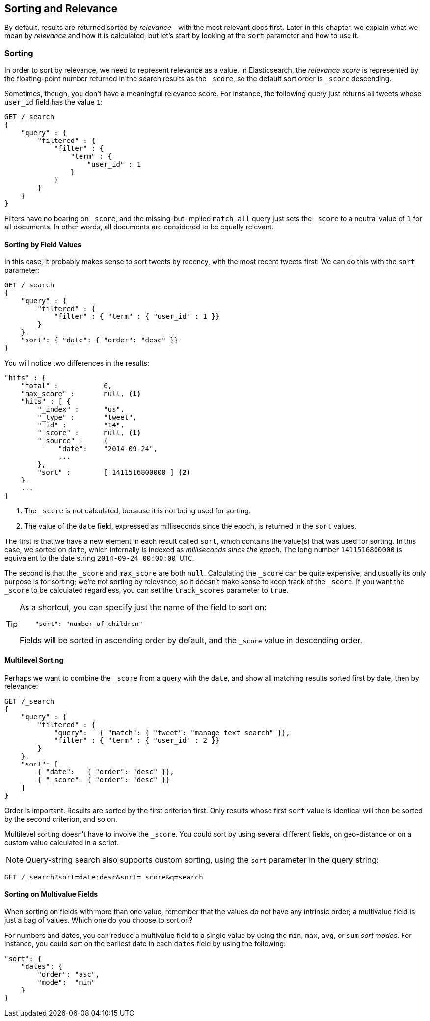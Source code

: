 [[sorting]]
== Sorting and Relevance

By default, results are returned sorted by _relevance_&#x2014;with the most
relevant docs first.((("sorting", "by relevance")))((("relevance", "sorting results by"))) Later in this chapter, we explain what we mean by
_relevance_ and how it is calculated, but let's start by looking at the `sort`
parameter and how to use it.

=== Sorting

In order to sort by relevance, we need to represent relevance as a value. In
Elasticsearch,  the _relevance score_ is represented by the floating-point
number returned in the search results as the `_score`, ((("relevance scores", "returned in search results score")))((("score", "relevance score of search results")))so the default sort
order is `_score` descending.

Sometimes, though, you don't have a meaningful relevance score. For instance,
the following query just returns all tweets whose `user_id` field has the
value `1`:

[source,js]
--------------------------------------------------
GET /_search
{
    "query" : {
        "filtered" : {
            "filter" : {
                "term" : {
                    "user_id" : 1
                }
            }
        }
    }
}
--------------------------------------------------

Filters have no bearing on `_score`, and the((("match_all query", "score as neutral 1")))((("filters", "score and"))) missing-but-implied `match_all`
query just sets the `_score` to a neutral value of `1` for all documents. In
other words, all documents are considered to be equally relevant.

==== Sorting by Field Values

In this case, it probably makes sense to sort tweets by recency, with the most
recent tweets first.((("sorting", "by field values")))((("fields", "sorting search results by field values")))((("sort parameter")))  We can do this with the `sort` parameter:

[source,js]
--------------------------------------------------
GET /_search
{
    "query" : {
        "filtered" : {
            "filter" : { "term" : { "user_id" : 1 }}
        }
    },
    "sort": { "date": { "order": "desc" }}
}
--------------------------------------------------
// SENSE: 056_Sorting/85_Sort_by_date.json

You will notice two differences in the results:

[source,js]
--------------------------------------------------
"hits" : {
    "total" :           6,
    "max_score" :       null, <1>
    "hits" : [ {
        "_index" :      "us",
        "_type" :       "tweet",
        "_id" :         "14",
        "_score" :      null, <1>
        "_source" :     {
             "date":    "2014-09-24",
             ...
        },
        "sort" :        [ 1411516800000 ] <2>
    },
    ...
}
--------------------------------------------------
<1> The `_score` is not calculated, because it is not being used for sorting.
<2> The value of the `date` field, expressed as milliseconds since the epoch,
    is returned in the `sort` values.

The first is that we have ((("date field", "sorting search results by")))a new element in each result called `sort`, which
contains the value(s) that was used for sorting.  In this case, we sorted on
`date`, which internally is((("milliseconds-since-the-epoch (date)"))) indexed as _milliseconds since the epoch_. The long
number `1411516800000` is equivalent to the date string `2014-09-24 00:00:00
UTC`.

The second is that the `_score` and `max_score` are both `null`. ((("score", "not calculating"))) Calculating
the `_score` can be quite expensive, and usually its only purpose is for
sorting; we're not sorting by relevance, so it doesn't make sense to keep
track of the `_score`.  If you want the `_score` to be calculated regardless,
you can set((("track_scores parameter"))) the `track_scores` parameter to `true`.

[TIP]
====
As a shortcut, you can ((("sorting", "specifying just the field name to sort on")))specify just the name of the field to sort on:

[source,js]
--------------------------------------------------
    "sort": "number_of_children"
--------------------------------------------------

Fields will be sorted in ((("sorting", "default ordering")))ascending order by default, and
the `_score` value in descending order.
====

==== Multilevel Sorting

Perhaps we want to combine the `_score` from a((("sorting", "multi-level")))((("multi-level sorting"))) query with the `date`, and
show all matching results sorted first by date, then by relevance:

[source,js]
--------------------------------------------------
GET /_search
{
    "query" : {
        "filtered" : {
            "query":   { "match": { "tweet": "manage text search" }},
            "filter" : { "term" : { "user_id" : 2 }}
        }
    },
    "sort": [
        { "date":   { "order": "desc" }},
        { "_score": { "order": "desc" }}
    ]
}
--------------------------------------------------
// SENSE: 056_Sorting/85_Multilevel_sort.json

Order is important.  Results are sorted by the first criterion first. Only
results whose first `sort` value is identical will then be sorted by the
second criterion, and so on.

Multilevel sorting doesn't have to involve the `_score`. You could sort
by using several different fields,((("fields", "sorting by multiple fields"))) on geo-distance or on a custom value
calculated in a script.


NOTE: Query-string search((("sorting", "in query string searches")))((("sort parameter", "using in query strings")))((("query strings", "sorting search results for"))) also supports custom sorting, using the `sort` parameter
in the query string:

[source,js]
--------------------------------------------------
GET /_search?sort=date:desc&sort=_score&q=search
--------------------------------------------------


==== Sorting on Multivalue Fields

When sorting on fields with more than one value,((("sorting", "on multi-value fields")))((("fields", "multi-value", "sorting on"))) remember that the values do
not have any intrinsic order; a multivalue field is just a bag of values.
Which one do you choose to sort on?

For numbers and dates, you can reduce a multivalue field to a single value
by using the `min`, `max`, `avg`, or `sum` _sort modes_. ((("sum sort mode")))((("avg sort mode")))((("max sort mode")))((("min sort mode")))((("sort modes")))((("dates field", "sorting on earliest value")))For instance, you
could sort on the earliest date in each `dates` field by using the following:

[source,js]
--------------------------------------------------
"sort": {
    "dates": {
        "order": "asc",
        "mode":  "min"
    }
}
--------------------------------------------------




